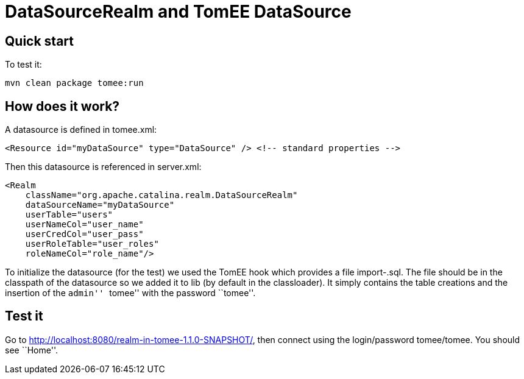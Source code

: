 :index-group: Unrevised
:jbake-type: page
:jbake-status: status=published
= DataSourceRealm and TomEE DataSource

== Quick start

To test it:

....
mvn clean package tomee:run
....

== How does it work?

A datasource is defined in tomee.xml:

....
<Resource id="myDataSource" type="DataSource" /> <!-- standard properties -->
....

Then this datasource is referenced in server.xml:

....
<Realm
    className="org.apache.catalina.realm.DataSourceRealm"
    dataSourceName="myDataSource"
    userTable="users"
    userNameCol="user_name"
    userCredCol="user_pass"
    userRoleTable="user_roles"
    roleNameCol="role_name"/>
....

To initialize the datasource (for the test) we used the TomEE hook which
provides a file import-.sql. The file should be in the classpath of the
datasource so we added it to lib (by default in the classloader). It
simply contains the table creations and the insertion of the ``admin''
``tomee'' with the password ``tomee''.

== Test it

Go to http://localhost:8080/realm-in-tomee-1.1.0-SNAPSHOT/, then connect
using the login/password tomee/tomee. You should see ``Home''.
